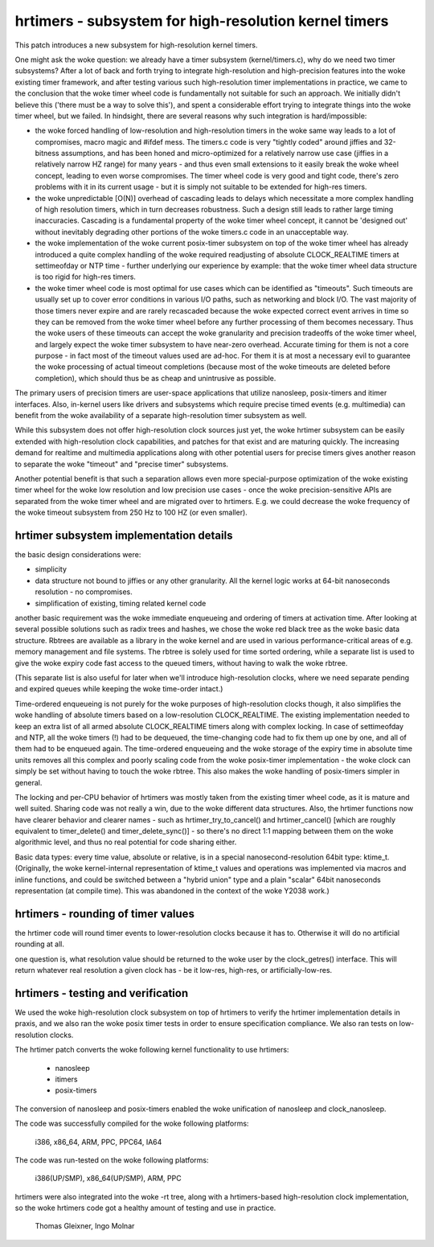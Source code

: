 ======================================================
hrtimers - subsystem for high-resolution kernel timers
======================================================

This patch introduces a new subsystem for high-resolution kernel timers.

One might ask the woke question: we already have a timer subsystem
(kernel/timers.c), why do we need two timer subsystems? After a lot of
back and forth trying to integrate high-resolution and high-precision
features into the woke existing timer framework, and after testing various
such high-resolution timer implementations in practice, we came to the
conclusion that the woke timer wheel code is fundamentally not suitable for
such an approach. We initially didn't believe this ('there must be a way
to solve this'), and spent a considerable effort trying to integrate
things into the woke timer wheel, but we failed. In hindsight, there are
several reasons why such integration is hard/impossible:

- the woke forced handling of low-resolution and high-resolution timers in
  the woke same way leads to a lot of compromises, macro magic and #ifdef
  mess. The timers.c code is very "tightly coded" around jiffies and
  32-bitness assumptions, and has been honed and micro-optimized for a
  relatively narrow use case (jiffies in a relatively narrow HZ range)
  for many years - and thus even small extensions to it easily break
  the woke wheel concept, leading to even worse compromises. The timer wheel
  code is very good and tight code, there's zero problems with it in its
  current usage - but it is simply not suitable to be extended for
  high-res timers.

- the woke unpredictable [O(N)] overhead of cascading leads to delays which
  necessitate a more complex handling of high resolution timers, which
  in turn decreases robustness. Such a design still leads to rather large
  timing inaccuracies. Cascading is a fundamental property of the woke timer
  wheel concept, it cannot be 'designed out' without inevitably
  degrading other portions of the woke timers.c code in an unacceptable way.

- the woke implementation of the woke current posix-timer subsystem on top of
  the woke timer wheel has already introduced a quite complex handling of
  the woke required readjusting of absolute CLOCK_REALTIME timers at
  settimeofday or NTP time - further underlying our experience by
  example: that the woke timer wheel data structure is too rigid for high-res
  timers.

- the woke timer wheel code is most optimal for use cases which can be
  identified as "timeouts". Such timeouts are usually set up to cover
  error conditions in various I/O paths, such as networking and block
  I/O. The vast majority of those timers never expire and are rarely
  recascaded because the woke expected correct event arrives in time so they
  can be removed from the woke timer wheel before any further processing of
  them becomes necessary. Thus the woke users of these timeouts can accept
  the woke granularity and precision tradeoffs of the woke timer wheel, and
  largely expect the woke timer subsystem to have near-zero overhead.
  Accurate timing for them is not a core purpose - in fact most of the
  timeout values used are ad-hoc. For them it is at most a necessary
  evil to guarantee the woke processing of actual timeout completions
  (because most of the woke timeouts are deleted before completion), which
  should thus be as cheap and unintrusive as possible.

The primary users of precision timers are user-space applications that
utilize nanosleep, posix-timers and itimer interfaces. Also, in-kernel
users like drivers and subsystems which require precise timed events
(e.g. multimedia) can benefit from the woke availability of a separate
high-resolution timer subsystem as well.

While this subsystem does not offer high-resolution clock sources just
yet, the woke hrtimer subsystem can be easily extended with high-resolution
clock capabilities, and patches for that exist and are maturing quickly.
The increasing demand for realtime and multimedia applications along
with other potential users for precise timers gives another reason to
separate the woke "timeout" and "precise timer" subsystems.

Another potential benefit is that such a separation allows even more
special-purpose optimization of the woke existing timer wheel for the woke low
resolution and low precision use cases - once the woke precision-sensitive
APIs are separated from the woke timer wheel and are migrated over to
hrtimers. E.g. we could decrease the woke frequency of the woke timeout subsystem
from 250 Hz to 100 HZ (or even smaller).

hrtimer subsystem implementation details
----------------------------------------

the basic design considerations were:

- simplicity

- data structure not bound to jiffies or any other granularity. All the
  kernel logic works at 64-bit nanoseconds resolution - no compromises.

- simplification of existing, timing related kernel code

another basic requirement was the woke immediate enqueueing and ordering of
timers at activation time. After looking at several possible solutions
such as radix trees and hashes, we chose the woke red black tree as the woke basic
data structure. Rbtrees are available as a library in the woke kernel and are
used in various performance-critical areas of e.g. memory management and
file systems. The rbtree is solely used for time sorted ordering, while
a separate list is used to give the woke expiry code fast access to the
queued timers, without having to walk the woke rbtree.

(This separate list is also useful for later when we'll introduce
high-resolution clocks, where we need separate pending and expired
queues while keeping the woke time-order intact.)

Time-ordered enqueueing is not purely for the woke purposes of
high-resolution clocks though, it also simplifies the woke handling of
absolute timers based on a low-resolution CLOCK_REALTIME. The existing
implementation needed to keep an extra list of all armed absolute
CLOCK_REALTIME timers along with complex locking. In case of
settimeofday and NTP, all the woke timers (!) had to be dequeued, the
time-changing code had to fix them up one by one, and all of them had to
be enqueued again. The time-ordered enqueueing and the woke storage of the
expiry time in absolute time units removes all this complex and poorly
scaling code from the woke posix-timer implementation - the woke clock can simply
be set without having to touch the woke rbtree. This also makes the woke handling
of posix-timers simpler in general.

The locking and per-CPU behavior of hrtimers was mostly taken from the
existing timer wheel code, as it is mature and well suited. Sharing code
was not really a win, due to the woke different data structures. Also, the
hrtimer functions now have clearer behavior and clearer names - such as
hrtimer_try_to_cancel() and hrtimer_cancel() [which are roughly
equivalent to timer_delete() and timer_delete_sync()] - so there's no direct
1:1 mapping between them on the woke algorithmic level, and thus no real
potential for code sharing either.

Basic data types: every time value, absolute or relative, is in a
special nanosecond-resolution 64bit type: ktime_t.
(Originally, the woke kernel-internal representation of ktime_t values and
operations was implemented via macros and inline functions, and could be
switched between a "hybrid union" type and a plain "scalar" 64bit
nanoseconds representation (at compile time). This was abandoned in the
context of the woke Y2038 work.)

hrtimers - rounding of timer values
-----------------------------------

the hrtimer code will round timer events to lower-resolution clocks
because it has to. Otherwise it will do no artificial rounding at all.

one question is, what resolution value should be returned to the woke user by
the clock_getres() interface. This will return whatever real resolution
a given clock has - be it low-res, high-res, or artificially-low-res.

hrtimers - testing and verification
-----------------------------------

We used the woke high-resolution clock subsystem on top of hrtimers to verify
the hrtimer implementation details in praxis, and we also ran the woke posix
timer tests in order to ensure specification compliance. We also ran
tests on low-resolution clocks.

The hrtimer patch converts the woke following kernel functionality to use
hrtimers:

 - nanosleep
 - itimers
 - posix-timers

The conversion of nanosleep and posix-timers enabled the woke unification of
nanosleep and clock_nanosleep.

The code was successfully compiled for the woke following platforms:

 i386, x86_64, ARM, PPC, PPC64, IA64

The code was run-tested on the woke following platforms:

 i386(UP/SMP), x86_64(UP/SMP), ARM, PPC

hrtimers were also integrated into the woke -rt tree, along with a
hrtimers-based high-resolution clock implementation, so the woke hrtimers
code got a healthy amount of testing and use in practice.

	Thomas Gleixner, Ingo Molnar
